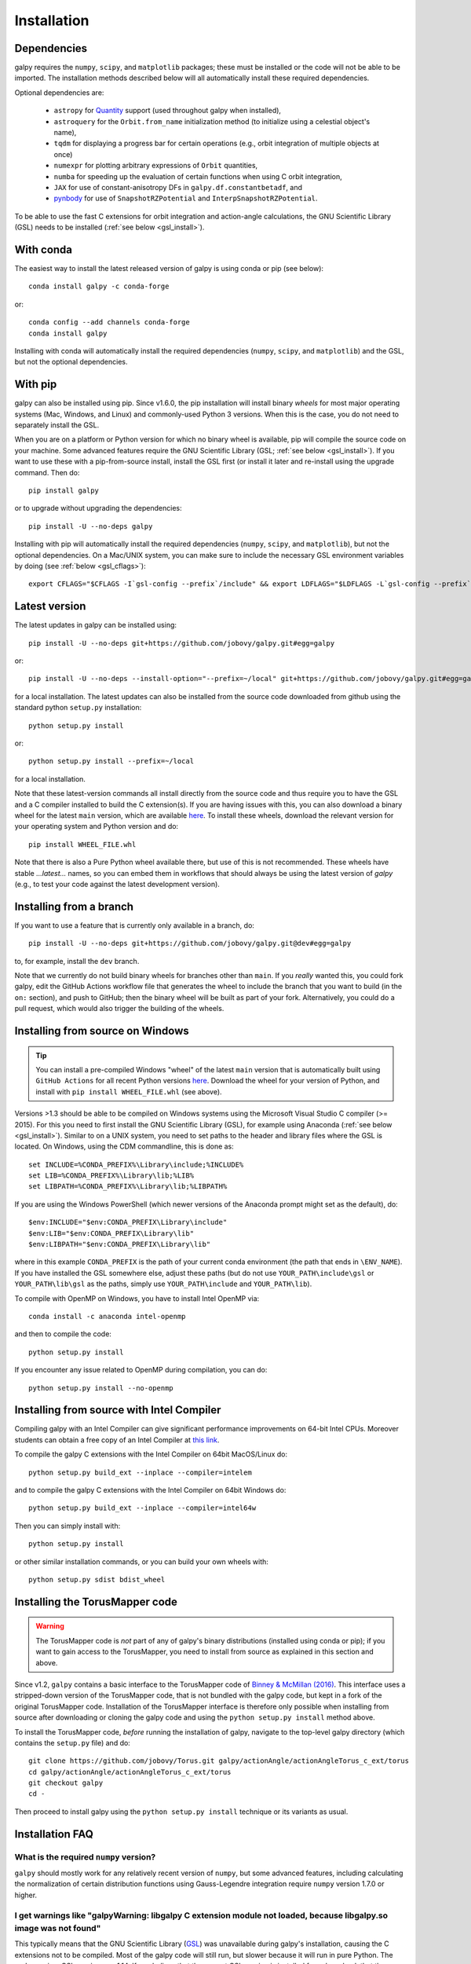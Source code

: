 .. _installation:

Installation
==============

Dependencies
------------

galpy requires the ``numpy``, ``scipy``, and ``matplotlib`` packages;
these must be installed or the code will not be able to be imported. 
The installation methods described below will all automatically install
these required dependencies.

Optional dependencies are:

  * ``astropy`` for `Quantity <http://docs.astropy.org/en/stable/api/astropy.units.Quantity.html>`__ support (used throughout galpy when installed),
  * ``astroquery`` for the ``Orbit.from_name`` initialization method (to initialize using a celestial object's name),
  * ``tqdm`` for displaying a progress bar for certain operations (e.g., orbit integration of multiple objects at once)
  * ``numexpr`` for plotting arbitrary expressions of ``Orbit`` quantities,
  * ``numba`` for speeding up the evaluation of certain functions when using C orbit integration,
  * ``JAX`` for use of constant-anisotropy DFs in ``galpy.df.constantbetadf``, and
  * `pynbody <https://github.com/pynbody/pynbody>`__ for use of ``SnapshotRZPotential`` and ``InterpSnapshotRZPotential``.

To be able to use the fast C extensions for orbit integration and
action-angle calculations, the GNU Scientific Library (GSL) needs to
be installed (:ref:`see below <gsl_install>`).

With conda
----------

The easiest way to install the latest released version of galpy is using conda or pip (see below)::

    conda install galpy -c conda-forge

or::

	conda config --add channels conda-forge
	conda install galpy

Installing with conda will automatically install the required
dependencies (``numpy``, ``scipy``, and ``matplotlib``) and the GSL,
but not the optional dependencies.

With pip
--------

galpy can also be installed using pip. Since v1.6.0, the pip
installation will install binary *wheels* for most major operating
systems (Mac, Windows, and Linux) and commonly-used Python 3
versions. When this is the case, you do not need to separately install
the GSL.

When you are on a platform or Python version for which no binary wheel
is available, pip will compile the source code on your machine. Some
advanced features require the GNU Scientific Library (GSL; :ref:`see
below <gsl_install>`). If you want to use these with a pip-from-source
install, install the GSL first (or install it later and re-install
using the upgrade command. Then do::

      pip install galpy

or to upgrade without upgrading the dependencies::

      pip install -U --no-deps galpy

Installing with pip will automatically install the required
dependencies (``numpy``, ``scipy``, and ``matplotlib``), but not the
optional dependencies. On a Mac/UNIX system, you can make sure to include 
the necessary GSL environment variables by doing (see :ref:`below <gsl_cflags>`)::

  export CFLAGS="$CFLAGS -I`gsl-config --prefix`/include" && export LDFLAGS="$LDFLAGS -L`gsl-config --prefix`/lib" && pip install galpy

Latest version
--------------

The latest updates in galpy can be installed using::
    
    pip install -U --no-deps git+https://github.com/jobovy/galpy.git#egg=galpy

or::

    pip install -U --no-deps --install-option="--prefix=~/local" git+https://github.com/jobovy/galpy.git#egg=galpy

for a local installation. The latest updates can also be installed from the source code downloaded from github using the standard python ``setup.py`` installation::

      python setup.py install

or::

	python setup.py install --prefix=~/local

for a local installation.

Note that these latest-version commands all install directly from the
source code and thus require you to have the GSL and a C compiler
installed to build the C extension(s). If you are having issues with
this, you can also download a binary wheel for the latest ``main``
version, which are available `here <http://www.galpy.org.s3-website.us-east-2.amazonaws.com/list.html>`__.
To install these wheels, download the relevant version for your operating
system and Python version and do::

    pip install WHEEL_FILE.whl

Note that there is also a Pure Python wheel available there, but use of this is not recommended.
These wheels have stable `...latest...` names, so you can embed them in workflows that should always
be using the latest version of `galpy` (e.g., to test your code against the latest development version).

Installing from a branch
------------------------

If you want to use a feature that is currently only available in a branch, do::

   pip install -U --no-deps git+https://github.com/jobovy/galpy.git@dev#egg=galpy

to, for example, install the ``dev`` branch. 

Note that we currently do not build binary wheels for branches other
than ``main``. If you *really* wanted this, you could fork galpy,
edit the GitHub Actions workflow file that generates the wheel to
include the branch that you want to build (in the ``on:`` section),
and push to GitHub; then the binary wheel will be built as part of
your fork. Alternatively, you could do a pull request, which would also
trigger the building of the wheels.

.. _install_win:

Installing from source on Windows
---------------------------------

.. TIP::
   You can install a pre-compiled Windows "wheel" of the latest ``main`` version that is 
   automatically built using ``GitHub Actions`` for all recent Python versions 
   `here <http://www.galpy.org.s3-website.us-east-2.amazonaws.com/list.html>`__. 
   Download the wheel for your version of Python, and install with ``pip install WHEEL_FILE.whl`` 
   (see above).

Versions >1.3 should be able to be compiled on Windows systems using the Microsoft Visual Studio C compiler (>= 2015). For this you need to first install the GNU Scientific Library (GSL), for example using Anaconda (:ref:`see below <gsl_install>`). Similar to on a UNIX system, you need to set paths to the header and library files where the GSL is located. On Windows, using the CDM commandline, this is done as::

    set INCLUDE=%CONDA_PREFIX%\Library\include;%INCLUDE%
    set LIB=%CONDA_PREFIX%\Library\lib;%LIB%
    set LIBPATH=%CONDA_PREFIX%\Library\lib;%LIBPATH%

If you are using the Windows PowerShell (which newer versions of the
Anaconda prompt might set as the default), do::

    $env:INCLUDE="$env:CONDA_PREFIX\Library\include"
    $env:LIB="$env:CONDA_PREFIX\Library\lib"
    $env:LIBPATH="$env:CONDA_PREFIX\Library\lib"

where in this example ``CONDA_PREFIX`` is the path of your current conda environment (the path that ends in ``\ENV_NAME``). If you have installed the GSL somewhere else, adjust these paths (but do not use ``YOUR_PATH\include\gsl`` or ``YOUR_PATH\lib\gsl`` as the paths, simply use ``YOUR_PATH\include`` and ``YOUR_PATH\lib``).

To compile with OpenMP on Windows, you have to install Intel OpenMP via::

    conda install -c anaconda intel-openmp

and then to compile the code::

   python setup.py install

If you encounter any issue related to OpenMP during compilation, you can do::

    python setup.py install --no-openmp

Installing from source with Intel Compiler
-------------------------------------------

Compiling galpy with an Intel Compiler can give significant
performance improvements on 64-bit Intel CPUs. Moreover students can
obtain a free copy of an Intel Compiler at `this link
<https://software.intel.com/en-us/qualify-for-free-software/student>`__.

To compile the galpy C extensions with the Intel Compiler on 64bit
MacOS/Linux do::

    python setup.py build_ext --inplace --compiler=intelem

and to compile the galpy C extensions with the Intel Compiler on 64bit
Windows do::

    python setup.py build_ext --inplace --compiler=intel64w

Then you can simply install with::

     python setup.py install

or other similar installation commands, or you can build your own
wheels with::

    python setup.py sdist bdist_wheel

.. _install_tm:

Installing the TorusMapper code
--------------------------------

.. WARNING::
   The TorusMapper code is *not* part of any of galpy's binary distributions (installed using conda or pip); if you want to gain access to the TorusMapper, you need to install from source as explained in this section and above.

Since v1.2, ``galpy`` contains a basic interface to the TorusMapper
code of `Binney & McMillan (2016)
<http://adsabs.harvard.edu/abs/2016MNRAS.456.1982B>`__. This interface
uses a stripped-down version of the TorusMapper code, that is not
bundled with the galpy code, but kept in a fork of the original
TorusMapper code. Installation of the TorusMapper interface is
therefore only possible when installing from source after downloading
or cloning the galpy code and using the ``python setup.py install``
method above.

To install the TorusMapper code, *before* running the installation of
galpy, navigate to the top-level galpy directory (which contains the
``setup.py`` file) and do::

	     git clone https://github.com/jobovy/Torus.git galpy/actionAngle/actionAngleTorus_c_ext/torus
	     cd galpy/actionAngle/actionAngleTorus_c_ext/torus
	     git checkout galpy
	     cd -

Then proceed to install galpy using the ``python setup.py install``
technique or its variants as usual.

Installation FAQ
-----------------

What is the required ``numpy`` version?
++++++++++++++++++++++++++++++++++++++++

``galpy`` should mostly work for any relatively recent version of
``numpy``, but some advanced features, including calculating the
normalization of certain distribution functions using Gauss-Legendre
integration require ``numpy`` version 1.7.0 or higher.

I get warnings like "galpyWarning: libgalpy C extension module not loaded, because libgalpy.so image was not found"
++++++++++++++++++++++++++++++++++++++++++++++++++++++++++++++++++++++++++++++++++++++++++++++++++++++++++++++++++++++++++++++++++++++++++++

This typically means that the GNU Scientific Library (`GSL
<http://www.gnu.org/software/gsl/>`_) was unavailable during galpy's
installation, causing the C extensions not to be compiled. Most of the
galpy code will still run, but slower because it will run in pure
Python. The code requires GSL versions >= 1.14. If you believe that
the correct GSL version is installed for galpy, check that the library
can be found during installation (see :ref:`below <gsl_cflags>`).

I get the warning "galpyWarning: libgalpy_actionAngleTorus C extension module not loaded, because libgalpy_actionAngleTorus.so image was not found"
++++++++++++++++++++++++++++++++++++++++++++++++++++++++++++++++++++++++++++++++++++++++++++++++++++++++++++++++++++++++++++++++++++++++++++++++++++++++++

This is typically because the TorusMapper code was not compiled,
because it was unavailable during installation. This code is only
necessary if you want to use
``galpy.actionAngle.actionAngleTorus``. See :ref:`above <install_tm>`
for instructions on how to install the TorusMapper code. Note that in
recent versions of galpy, you should *not* be getting this warning,
unless you set ``verbose=True`` in the :ref:`configuration file
<configfile>`.

.. _gsl_install:

How do I install the GSL?
++++++++++++++++++++++++++

Certain advanced features require the GNU Scientific Library (`GSL
<http://www.gnu.org/software/gsl/>`_), with action calculations
requiring version 1.14 or higher. The easiest way to install this is using its Anaconda build::

	  conda install -c conda-forge gsl

If you do not want to go that route, on a Mac, the next easiest way to install
the GSL is using `Homebrew <http://brew.sh/>`_ as::

		brew install gsl --universal

You should be able to check your version using (on Mac/Linux)::

   gsl-config --version

On Linux distributions with ``apt-get``, the GSL can be installed using::

   apt-get install libgsl0-dev

or on distros with ``yum``, do::

   yum install gsl-devel

.. _gsl_cflags:

The ``galpy`` installation fails because of C compilation errors
+++++++++++++++++++++++++++++++++++++++++++++++++++++++++++++++++

``galpy``'s installation can fail due to compilation errors, which look like::

	    error: command 'gcc' failed with exit status 1

or::

	error: command 'clang' failed with exit status 1

or::

	error: command 'cc' failed with exit status 1

This is typically because the compiler cannot locate the GSL header
files or the GSL library. You can tell the installation about where
you've installed the GSL library by defining (for example, when the
GSL was installed under ``/usr``; the ``LD_LIBRARY_PATH`` part of this
may or may not be necessary depending on your system)::

       export CFLAGS=-I/usr/include
       export LDFLAGS=-L/usr/lib
       export LD_LIBRARY_PATH=-L/usr/lib

or::

	setenv CFLAGS -I/usr/include
	setenv LDFLAGS -L/usr/lib
	setenv LD_LIBRARY_PATH -L/usr/lib

depending on your shell type (change the actual path to the include
and lib directories that have the gsl directory). If you already have
``CFLAGS``, ``LDFLAGS``, and ``LD_LIBRARY_PATH`` defined you just have
to add the ``'-I/usr/include'`` and ``'-L/usr/lib'`` to them.

If you are on a Mac or UNIX system (e.g., Linux), you can find the correct ``CFLAGS`` and ``LDFLAGS``/``LD_LIBRARY_path`` entries by doing::

   gsl-config --cflags
   gsl-config --prefix

where you should add ``/lib`` to the output of the latter. In a bash shell, you could also simply do::

   export CFLAGS="$CFLAGS -I`gsl-config --prefix`/include" && export LDFLAGS="$LDFLAGS -L`gsl-config --prefix`/lib" && pip install galpy
   
or::

   export CFLAGS="$CFLAGS -I`gsl-config --prefix`/include" && export LDFLAGS="$LDFLAGS -L`gsl-config --prefix`/lib" && python setup.py install

depending on whether you are installing using ``pip`` or from source.

I have defined ``CFLAGS``, ``LDFLAGS``, and ``LD_LIBRARY_PATH``, but the compiler does not seem to include these and still returns with errors
+++++++++++++++++++++++++++++++++++++++++++++++++++++++++++++++++++++++++++++++++++++++++++++++++++++++++++++++++++++++++++++++++++++++++++++++

This typically happens if you install using ``sudo``, but have defined the ``CFLAGS`` etc. environment variables without using sudo. Try using ``sudo -E`` instead, which propagates your own environment variables to the ``sudo`` user.

I'm having issues with OpenMP
+++++++++++++++++++++++++++++++

galpy uses `OpenMP <http://www.openmp.org/>`_ to parallelize various
of the computations done in C. galpy can be installed without OpenMP
by specifying the option ``--no-openmp`` when running the ``python
setup.py`` commands above::

	   python setup.py install --no-openmp

or when using pip as follows::

    pip install -U --no-deps --install-option="--no-openmp" git+https://github.com/jobovy/galpy.git#egg=galpy 

or::

    pip install -U --no-deps --install-option="--prefix=~/local" --install-option="--no-openmp" git+https://github.com/jobovy/galpy.git#egg=galpy 

for a local installation. This might be useful if one is using the
``clang`` compiler, which is the new default on macs with OS X (>=
10.8), but does not support OpenMP. ``clang`` might lead to errors in the
installation of galpy such as::

  ld: library not found for -lgomp

  clang: error: linker command failed with exit code 1 (use -v to see invocation)

If you get these errors, you can use the commands given above to
install without OpenMP, or specify to use ``gcc`` by specifying the
``CC`` and ``LDSHARED`` environment variables to use ``gcc``. Note
that ``clang`` does not seem to have this issue anymore in more recent
versions, but it still does not support ``OpenMP``.

.. _configfile:

Configuration file
-------------------

Since v1.2, ``galpy`` uses a configuration file to set a small number
of configuration variables. This configuration file is parsed using
`ConfigParser
<https://docs.python.org/2/library/configparser.html>`__/`configparser
<https://docs.python.org/3/library/configparser.html>`__. It is
currently used:

	  * to set a default set of distance and velocity scales (``ro`` and ``vo`` throughout galpy) for conversion between physical and internal galpy unit

    	  * to decide whether to use seaborn plotting with galpy's defaults (which affects *all* plotting after importing ``galpy.util.plot``), 

	  * to specify whether output from functions or methods should be given as an `astropy Quantity <http://docs.astropy.org/en/stable/api/astropy.units.Quantity.html>`__ with units as much as possible or not, and whether or not to use astropy's `coordinate transformations <http://docs.astropy.org/en/stable/coordinates/index.html>`__ (these are typically somewhat slower than galpy's own coordinate transformations, but they are more accurate and more general)

          * to set the level of verbosity of galpy's warning system (the default ``verbose=False`` turns off non-crucial warnings). 

The current configuration file therefore looks like this::

	  [normalization]
	  ro = 8.
	  vo = 220.

	  [plot]
	  seaborn-bovy-defaults = False

	  [astropy]
	  astropy-units = False
	  astropy-coords = True

	  [warnings]
	  verbose = False

where ``ro`` is the distance scale specified in kpc, ``vo`` the
velocity scale in km/s, and the setting is to *not* return output as a
Quantity. These are the current default settings.

A user-wide configuration file should be located at
``$HOME/.galpyrc``. This user-wide file can be overridden by a
``$PWD/.galpyrc`` file in the current directory. If no configuration
file is found, the code will automatically write the default
configuration to ``$HOME/.galpyrc``. Thus, after installing galpy, you
can simply use some of its simplest functionality (e.g., integrate an
orbit), and after this the default configuration file will be present
at ``$HOME/.galpyrc``. If you want to change any of the settings (for
example, you want Quantity output), you can edit this file. The
default configuration file can also be found :download:`here
<examples/galpyrc>`.

